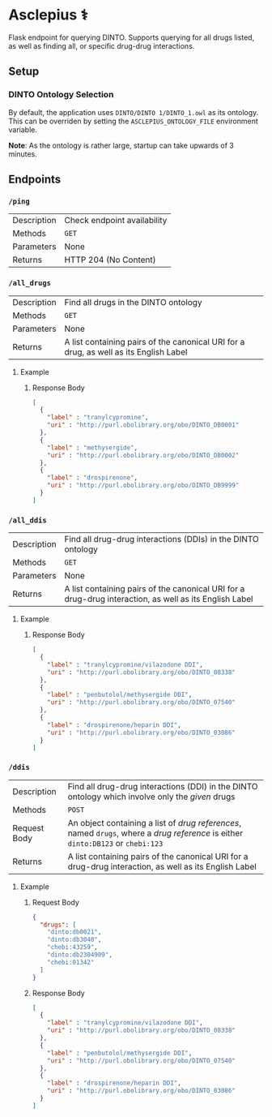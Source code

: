 * Asclepius ⚕
Flask endpoint for querying DINTO. Supports querying for all drugs listed, as well as finding all, or specific drug-drug interactions.

** Setup
*** DINTO Ontology Selection
By default, the application uses ~DINTO/DINTO 1/DINTO_1.owl~ as its ontology.
This can be overriden by setting the ~ASCLEPIUS_ONTOLOGY_FILE~ environment variable.

*Note*: As the ontology is rather large, startup can take upwards of 3 minutes.

** Endpoints
*** ~/ping~
| Description | Check endpoint availability |
| Methods     | ~GET~                       |
| Parameters  | None                        |
| Returns     | HTTP 204 (No Content)       |
*** ~/all_drugs~
| Description | Find all drugs in the DINTO ontology                                                  |
| Methods     | ~GET~                                                                                 |
| Parameters  | None                                                                                  |
| Returns     | A list containing pairs of the canonical URI for a drug, as well as its English Label |

**** Example
***** Response Body
#+BEGIN_SRC json
[
  {
    "label" : "tranylcypromine",
    "uri" : "http://purl.obolibrary.org/obo/DINTO_DB0001"
  },
  {
    "label" : "methysergide",
    "uri" : "http://purl.obolibrary.org/obo/DINTO_DB0002"
  },
  {
    "label" : "drospirenone",
    "uri" : "http://purl.obolibrary.org/obo/DINTO_DB9999"
  }
]
#+END_SRC

*** ~/all_ddis~
| Description | Find all drug-drug interactions (DDIs) in the DINTO ontology                                           |
| Methods     | ~GET~                                                                                                  |
| Parameters  | None                                                                                                   |
| Returns     | A list containing pairs of the canonical URI for a drug-drug interaction, as well as its English Label |

**** Example
***** Response Body
#+BEGIN_SRC json
[
  {
    "label" : "tranylcypromine/vilazodone DDI",
    "uri" : "http://purl.obolibrary.org/obo/DINTO_08338"
  },
  {
    "label" : "penbutolol/methysergide DDI",
    "uri" : "http://purl.obolibrary.org/obo/DINTO_07540"
  },
  {
    "label" : "drospirenone/heparin DDI",
    "uri" : "http://purl.obolibrary.org/obo/DINTO_03086"
  }
]
#+END_SRC

*** ~/ddis~
| Description  | Find all drug-drug interactions (DDI) in the DINTO ontology which involve only the /given/ drugs                                 |
| Methods      | ~POST~                                                                                                                           |
| Request Body | An object containing a list of /drug references/, named ~drugs~, where a /drug reference/ is either ~dinto:DB123~ or ~chebi:123~ |
| Returns      | A list containing pairs of the canonical URI for a drug-drug interaction, as well as its English Label                           |

**** Example
***** Request Body
 #+BEGIN_SRC json
 {
   "drugs": [
     "dinto:db0021",
     "dinto:db3040",
     "chebi:43259",
     "dinto:db2304909",
     "chebi:01342"
   ]
 }
 #+END_SRC
***** Response Body
 #+BEGIN_SRC json
 [
   {
     "label" : "tranylcypromine/vilazodone DDI",
     "uri" : "http://purl.obolibrary.org/obo/DINTO_08338"
   },
   {
     "label" : "penbutolol/methysergide DDI",
     "uri" : "http://purl.obolibrary.org/obo/DINTO_07540"
   },
   {
     "label" : "drospirenone/heparin DDI",
     "uri" : "http://purl.obolibrary.org/obo/DINTO_03086"
   }
 ]
 #+END_SRC
